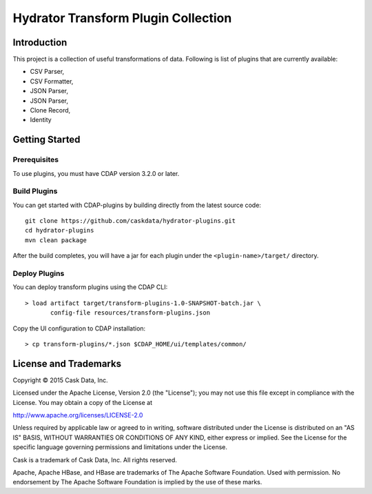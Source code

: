 ====================================
Hydrator Transform Plugin Collection
====================================

Introduction
============

This project is a collection of useful transformations of data. Following is list of plugins
that are currently available:

- CSV Parser,
- CSV Formatter,
- JSON Parser,
- JSON Parser,
- Clone Record,
- Identity

Getting Started
===============

Prerequisites
-------------

To use plugins, you must have CDAP version 3.2.0 or later. 
  
Build Plugins
-------------

You can get started with CDAP-plugins by building directly from the latest source code::

  git clone https://github.com/caskdata/hydrator-plugins.git
  cd hydrator-plugins
  mvn clean package

After the build completes, you will have a jar for each plugin under the
``<plugin-name>/target/`` directory.

Deploy Plugins
--------------

You can deploy transform plugins using the CDAP CLI::

  > load artifact target/transform-plugins-1.0-SNAPSHOT-batch.jar \
         config-file resources/transform-plugins.json

Copy the UI configuration to CDAP installation::

  > cp transform-plugins/*.json $CDAP_HOME/ui/templates/common/

License and Trademarks
======================

Copyright © 2015 Cask Data, Inc.

Licensed under the Apache License, Version 2.0 (the "License"); you may not use this file except
in compliance with the License. You may obtain a copy of the License at

http://www.apache.org/licenses/LICENSE-2.0

Unless required by applicable law or agreed to in writing, software distributed under the 
License is distributed on an "AS IS" BASIS, WITHOUT WARRANTIES OR CONDITIONS OF ANY KIND, 
either express or implied. See the License for the specific language governing permissions 
and limitations under the License.

Cask is a trademark of Cask Data, Inc. All rights reserved.

Apache, Apache HBase, and HBase are trademarks of The Apache Software Foundation. Used with
permission. No endorsement by The Apache Software Foundation is implied by the use of these marks.

